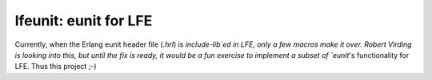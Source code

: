 lfeunit: eunit for LFE
======================

Currently, when the Erlang eunit header file (`.hrl`) is `include-lib`ed in
LFE, only a few macros make it over. Robert Virding is looking into this, but
until the fix is ready, it would be a fun exercise to implement a subset of
`eunit`'s functionality for LFE. Thus this project ;-)
